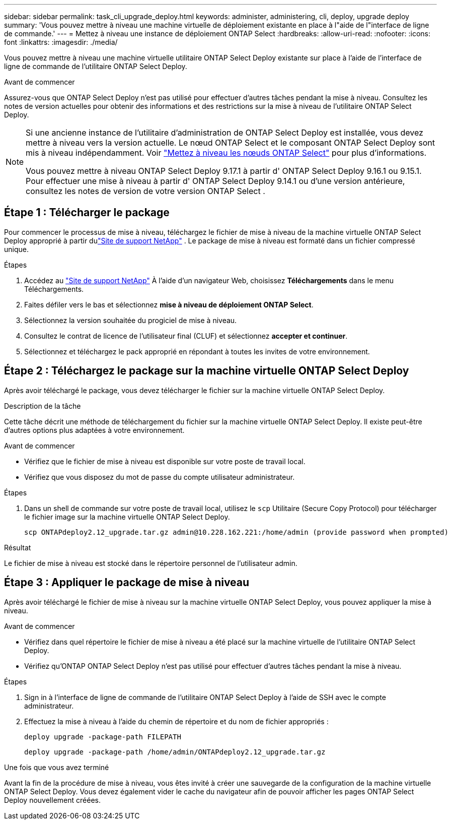 ---
sidebar: sidebar 
permalink: task_cli_upgrade_deploy.html 
keywords: administer, administering, cli, deploy, upgrade deploy 
summary: 'Vous pouvez mettre à niveau une machine virtuelle de déploiement existante en place à l"aide de l"interface de ligne de commande.' 
---
= Mettez à niveau une instance de déploiement ONTAP Select
:hardbreaks:
:allow-uri-read: 
:nofooter: 
:icons: font
:linkattrs: 
:imagesdir: ./media/


[role="lead"]
Vous pouvez mettre à niveau une machine virtuelle utilitaire ONTAP Select Deploy existante sur place à l'aide de l'interface de ligne de commande de l'utilitaire ONTAP Select Deploy.

.Avant de commencer
Assurez-vous que ONTAP Select Deploy n'est pas utilisé pour effectuer d'autres tâches pendant la mise à niveau.  Consultez les notes de version actuelles pour obtenir des informations et des restrictions sur la mise à niveau de l'utilitaire ONTAP Select Deploy.

[NOTE]
====
Si une ancienne instance de l'utilitaire d'administration de ONTAP Select Deploy est installée, vous devez mettre à niveau vers la version actuelle. Le nœud ONTAP Select et le composant ONTAP Select Deploy sont mis à niveau indépendamment. Voir link:concept_adm_upgrading_nodes.html["Mettez à niveau les nœuds ONTAP Select"^] pour plus d'informations.

Vous pouvez mettre à niveau ONTAP Select Deploy 9.17.1 à partir d' ONTAP Select Deploy 9.16.1 ou 9.15.1.  Pour effectuer une mise à niveau à partir d' ONTAP Select Deploy 9.14.1 ou d'une version antérieure, consultez les notes de version de votre version ONTAP Select .

====


== Étape 1 : Télécharger le package

Pour commencer le processus de mise à niveau, téléchargez le fichier de mise à niveau de la machine virtuelle ONTAP Select Deploy approprié à partir dulink:https://mysupport.netapp.com/site/["Site de support NetApp"^] . Le package de mise à niveau est formaté dans un fichier compressé unique.

.Étapes
. Accédez au link:https://mysupport.netapp.com/site/["Site de support NetApp"^] À l'aide d'un navigateur Web, choisissez *Téléchargements* dans le menu Téléchargements.
. Faites défiler vers le bas et sélectionnez *mise à niveau de déploiement ONTAP Select*.
. Sélectionnez la version souhaitée du progiciel de mise à niveau.
. Consultez le contrat de licence de l'utilisateur final (CLUF) et sélectionnez *accepter et continuer*.
. Sélectionnez et téléchargez le pack approprié en répondant à toutes les invites de votre environnement.




== Étape 2 : Téléchargez le package sur la machine virtuelle ONTAP Select Deploy

Après avoir téléchargé le package, vous devez télécharger le fichier sur la machine virtuelle ONTAP Select Deploy.

.Description de la tâche
Cette tâche décrit une méthode de téléchargement du fichier sur la machine virtuelle ONTAP Select Deploy.  Il existe peut-être d’autres options plus adaptées à votre environnement.

.Avant de commencer
* Vérifiez que le fichier de mise à niveau est disponible sur votre poste de travail local.
* Vérifiez que vous disposez du mot de passe du compte utilisateur administrateur.


.Étapes
. Dans un shell de commande sur votre poste de travail local, utilisez le `scp` Utilitaire (Secure Copy Protocol) pour télécharger le fichier image sur la machine virtuelle ONTAP Select Deploy.
+
....
scp ONTAPdeploy2.12_upgrade.tar.gz admin@10.228.162.221:/home/admin (provide password when prompted)
....


.Résultat
Le fichier de mise à niveau est stocké dans le répertoire personnel de l'utilisateur admin.



== Étape 3 : Appliquer le package de mise à niveau

Après avoir téléchargé le fichier de mise à niveau sur la machine virtuelle ONTAP Select Deploy, vous pouvez appliquer la mise à niveau.

.Avant de commencer
* Vérifiez dans quel répertoire le fichier de mise à niveau a été placé sur la machine virtuelle de l'utilitaire ONTAP Select Deploy.
* Vérifiez qu'ONTAP ONTAP Select Deploy n'est pas utilisé pour effectuer d'autres tâches pendant la mise à niveau.


.Étapes
. Sign in à l'interface de ligne de commande de l'utilitaire ONTAP Select Deploy à l'aide de SSH avec le compte administrateur.
. Effectuez la mise à niveau à l'aide du chemin de répertoire et du nom de fichier appropriés :
+
`deploy upgrade -package-path FILEPATH`

+
....
deploy upgrade -package-path /home/admin/ONTAPdeploy2.12_upgrade.tar.gz
....


.Une fois que vous avez terminé
Avant la fin de la procédure de mise à niveau, vous êtes invité à créer une sauvegarde de la configuration de la machine virtuelle ONTAP Select Deploy.  Vous devez également vider le cache du navigateur afin de pouvoir afficher les pages ONTAP Select Deploy nouvellement créées.
